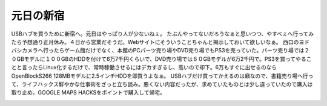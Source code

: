 ﻿元日の新宿
##########


USBハブを買うために新宿へ。元日はやっぱり人が少ないねぇ。
たぶんやってないだろうなぁと思いつつ、やすべぇへ行ってみたら予想通り正月休み。４日から営業だそうだ。Webサイトにそういうことちゃんと掲示しておいて欲しいなぁ。
西口のヨドバシカメラへ行ったらゲーム館だけでなく、本館のPCパーツ売り場やDVD売り場でもPS3を売っていた。パーツ売り場では２０GBモデルに１００GBのHDDを付けて6万7千円くらいで、DVD売り場では６０GBモデルが6万2千円で。PS3を買ってやることと言ったらLinux化するだけで、常時稼働させるにはデカすぎるし、高いので却下。6万もすぐに出せるのならOpenBlockS266 128MBモデルに2.5インチHDDを即買うよなぁ。
USBハブだけ買ってかえるのは癪なので、書籍売り場へ行って、ライフハックス鮮やかな仕事術をざっと立ち読み。悪くない内容だったが、求めていたものとは少し違っていたので購入は取り止め。GOOGLE MAPS HACKSをポイントで購入して帰宅。

.. image:: http://images-jp.amazon.com/images/P/483992211X.09.THUMBZZZ.jpg
   :alt: ライフハックス鮮やかな仕事術—やる気と時間を生み出すアイディア


.. image:: http://images-jp.amazon.com/images/P/4873112931.09.THUMBZZZ.jpg
   :alt: Google Maps Hacks -地図検索サービス徹底活用テクニック-




.. author:: mkouhei
.. categories:: 生活, 
.. tags::
.. comments::


